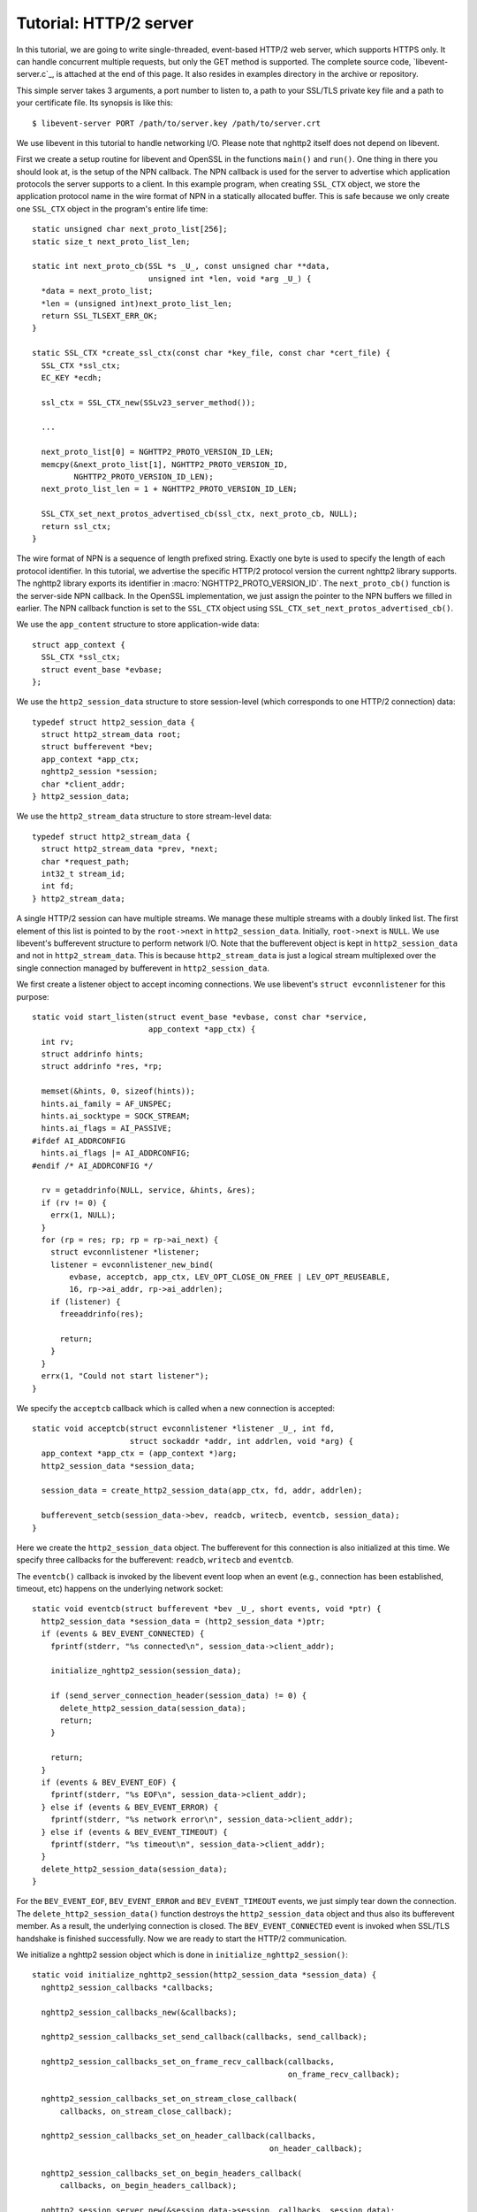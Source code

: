Tutorial: HTTP/2 server
=========================

In this tutorial, we are going to write single-threaded, event-based
HTTP/2 web server, which supports HTTPS only. It can handle
concurrent multiple requests, but only the GET method is supported. The
complete source code, `libevent-server.c`_, is attached at the end of
this page.  It also resides in examples directory in the archive or
repository.

This simple server takes 3 arguments, a port number to listen to, a path to
your SSL/TLS private key file and a path to your certificate file.  Its
synopsis is like this::

    $ libevent-server PORT /path/to/server.key /path/to/server.crt

We use libevent in this tutorial to handle networking I/O.  Please
note that nghttp2 itself does not depend on libevent.

First we create a setup routine for libevent and OpenSSL in the functions
``main()`` and ``run()``. One thing in there you should look at, is the setup
of the NPN callback.  The NPN callback is used for the server to advertise
which application protocols the server supports to a client.  In this example
program, when creating ``SSL_CTX`` object, we store the application protocol
name in the wire format of NPN in a statically allocated buffer. This is safe
because we only create one ``SSL_CTX`` object in the program's entire life
time::

    static unsigned char next_proto_list[256];
    static size_t next_proto_list_len;

    static int next_proto_cb(SSL *s _U_, const unsigned char **data,
                             unsigned int *len, void *arg _U_) {
      *data = next_proto_list;
      *len = (unsigned int)next_proto_list_len;
      return SSL_TLSEXT_ERR_OK;
    }

    static SSL_CTX *create_ssl_ctx(const char *key_file, const char *cert_file) {
      SSL_CTX *ssl_ctx;
      EC_KEY *ecdh;

      ssl_ctx = SSL_CTX_new(SSLv23_server_method());

      ...

      next_proto_list[0] = NGHTTP2_PROTO_VERSION_ID_LEN;
      memcpy(&next_proto_list[1], NGHTTP2_PROTO_VERSION_ID,
             NGHTTP2_PROTO_VERSION_ID_LEN);
      next_proto_list_len = 1 + NGHTTP2_PROTO_VERSION_ID_LEN;

      SSL_CTX_set_next_protos_advertised_cb(ssl_ctx, next_proto_cb, NULL);
      return ssl_ctx;
    }

The wire format of NPN is a sequence of length prefixed string. Exactly one
byte is used to specify the length of each protocol identifier.  In this
tutorial, we advertise the specific HTTP/2 protocol version the current
nghttp2 library supports. The nghttp2 library exports its identifier in
:macro:`NGHTTP2_PROTO_VERSION_ID`. The ``next_proto_cb()`` function is the
server-side NPN callback. In the OpenSSL implementation, we just assign the
pointer to the NPN buffers we filled in earlier. The NPN callback function is
set to the ``SSL_CTX`` object using
``SSL_CTX_set_next_protos_advertised_cb()``.

We use the ``app_content`` structure to store application-wide data::

    struct app_context {
      SSL_CTX *ssl_ctx;
      struct event_base *evbase;
    };

We use the ``http2_session_data`` structure to store session-level
(which corresponds to one HTTP/2 connection) data::

    typedef struct http2_session_data {
      struct http2_stream_data root;
      struct bufferevent *bev;
      app_context *app_ctx;
      nghttp2_session *session;
      char *client_addr;
    } http2_session_data;

We use the ``http2_stream_data`` structure to store stream-level data::

    typedef struct http2_stream_data {
      struct http2_stream_data *prev, *next;
      char *request_path;
      int32_t stream_id;
      int fd;
    } http2_stream_data;

A single HTTP/2 session can have multiple streams.  We manage these
multiple streams with a doubly linked list.  The first element of this
list is pointed to by the ``root->next`` in ``http2_session_data``.
Initially, ``root->next`` is ``NULL``.  We use libevent's bufferevent
structure to perform network I/O.  Note that the bufferevent object is
kept in ``http2_session_data`` and not in ``http2_stream_data``.  This
is because ``http2_stream_data`` is just a logical stream multiplexed
over the single connection managed by bufferevent in
``http2_session_data``.

We first create a listener object to accept incoming connections.  We use
libevent's ``struct evconnlistener`` for this purpose::

    static void start_listen(struct event_base *evbase, const char *service,
                             app_context *app_ctx) {
      int rv;
      struct addrinfo hints;
      struct addrinfo *res, *rp;

      memset(&hints, 0, sizeof(hints));
      hints.ai_family = AF_UNSPEC;
      hints.ai_socktype = SOCK_STREAM;
      hints.ai_flags = AI_PASSIVE;
    #ifdef AI_ADDRCONFIG
      hints.ai_flags |= AI_ADDRCONFIG;
    #endif /* AI_ADDRCONFIG */

      rv = getaddrinfo(NULL, service, &hints, &res);
      if (rv != 0) {
        errx(1, NULL);
      }
      for (rp = res; rp; rp = rp->ai_next) {
        struct evconnlistener *listener;
        listener = evconnlistener_new_bind(
            evbase, acceptcb, app_ctx, LEV_OPT_CLOSE_ON_FREE | LEV_OPT_REUSEABLE,
            16, rp->ai_addr, rp->ai_addrlen);
        if (listener) {
          freeaddrinfo(res);

          return;
        }
      }
      errx(1, "Could not start listener");
    }

We specify the ``acceptcb`` callback which is called when a new connection is
accepted::

    static void acceptcb(struct evconnlistener *listener _U_, int fd,
                         struct sockaddr *addr, int addrlen, void *arg) {
      app_context *app_ctx = (app_context *)arg;
      http2_session_data *session_data;

      session_data = create_http2_session_data(app_ctx, fd, addr, addrlen);

      bufferevent_setcb(session_data->bev, readcb, writecb, eventcb, session_data);
    }

Here we create the ``http2_session_data`` object. The bufferevent for
this connection is also initialized at this time. We specify three
callbacks for the bufferevent: ``readcb``, ``writecb`` and
``eventcb``.

The ``eventcb()`` callback is invoked by the libevent event loop when an event
(e.g., connection has been established, timeout, etc) happens on the
underlying network socket::

    static void eventcb(struct bufferevent *bev _U_, short events, void *ptr) {
      http2_session_data *session_data = (http2_session_data *)ptr;
      if (events & BEV_EVENT_CONNECTED) {
        fprintf(stderr, "%s connected\n", session_data->client_addr);

        initialize_nghttp2_session(session_data);

        if (send_server_connection_header(session_data) != 0) {
          delete_http2_session_data(session_data);
          return;
        }

        return;
      }
      if (events & BEV_EVENT_EOF) {
        fprintf(stderr, "%s EOF\n", session_data->client_addr);
      } else if (events & BEV_EVENT_ERROR) {
        fprintf(stderr, "%s network error\n", session_data->client_addr);
      } else if (events & BEV_EVENT_TIMEOUT) {
        fprintf(stderr, "%s timeout\n", session_data->client_addr);
      }
      delete_http2_session_data(session_data);
    }

For the ``BEV_EVENT_EOF``, ``BEV_EVENT_ERROR`` and
``BEV_EVENT_TIMEOUT`` events, we just simply tear down the connection.
The ``delete_http2_session_data()`` function destroys the
``http2_session_data`` object and thus also its bufferevent member.
As a result, the underlying connection is closed.  The
``BEV_EVENT_CONNECTED`` event is invoked when SSL/TLS handshake is
finished successfully.  Now we are ready to start the HTTP/2
communication.

We initialize a nghttp2 session object which is done in
``initialize_nghttp2_session()``::

    static void initialize_nghttp2_session(http2_session_data *session_data) {
      nghttp2_session_callbacks *callbacks;

      nghttp2_session_callbacks_new(&callbacks);

      nghttp2_session_callbacks_set_send_callback(callbacks, send_callback);

      nghttp2_session_callbacks_set_on_frame_recv_callback(callbacks,
                                                           on_frame_recv_callback);

      nghttp2_session_callbacks_set_on_stream_close_callback(
          callbacks, on_stream_close_callback);

      nghttp2_session_callbacks_set_on_header_callback(callbacks,
                                                       on_header_callback);

      nghttp2_session_callbacks_set_on_begin_headers_callback(
          callbacks, on_begin_headers_callback);

      nghttp2_session_server_new(&session_data->session, callbacks, session_data);

      nghttp2_session_callbacks_del(callbacks);
    }

Since we are creating a server and uses options, the nghttp2 session
object is created using `nghttp2_session_server_new2()` function.  We
registers five callbacks for nghttp2 session object.  We'll talk about
these callbacks later.

After initialization of the nghttp2 session object, we are going to send
a server connection header in ``send_server_connection_header()``::

    static int send_server_connection_header(http2_session_data *session_data) {
      nghttp2_settings_entry iv[1] = {
          {NGHTTP2_SETTINGS_MAX_CONCURRENT_STREAMS, 100}};
      int rv;

      rv = nghttp2_submit_settings(session_data->session, NGHTTP2_FLAG_NONE, iv,
                                   ARRLEN(iv));
      if (rv != 0) {
        warnx("Fatal error: %s", nghttp2_strerror(rv));
        return -1;
      }
      return 0;
    }

The server connection header is a SETTINGS frame. We specify
SETTINGS_MAX_CONCURRENT_STREAMS to 100 in the SETTINGS frame.  To queue
the SETTINGS frame for the transmission, we use
`nghttp2_submit_settings()`. Note that `nghttp2_submit_settings()`
function only queues the frame and it does not actually send it. All
functions in the ``nghttp2_submit_*()`` family have this property. To
actually send the frame, `nghttp2_session_send()` should be used, as
described later.

Since bufferevent may buffer more than the first 24 bytes from the client, we
have to process them here since libevent won't invoke callback functions for
this pending data. To process the received data, we call the
``session_recv()`` function::

    static int session_recv(http2_session_data *session_data) {
      ssize_t readlen;
      struct evbuffer *input = bufferevent_get_input(session_data->bev);
      size_t datalen = evbuffer_get_length(input);
      unsigned char *data = evbuffer_pullup(input, -1);

      readlen = nghttp2_session_mem_recv(session_data->session, data, datalen);
      if (readlen < 0) {
        warnx("Fatal error: %s", nghttp2_strerror((int)readlen));
        return -1;
      }
      if (evbuffer_drain(input, readlen) != 0) {
        warnx("Fatal error: evbuffer_drain failed");
        return -1;
      }
      if (session_send(session_data) != 0) {
        return -1;
      }
      return 0;
    }

In this function, we feed all unprocessed but already received data to the
nghttp2 session object using the `nghttp2_session_mem_recv()` function. The
`nghttp2_session_mem_recv()` function processes the data and may invoke the
nghttp2 callbacks and also queue outgoing frames. Since there may be pending
outgoing frames, we call ``session_send()`` function to send off those
frames. The ``session_send()`` function is defined as follows::

    static int session_send(http2_session_data *session_data) {
      int rv;
      rv = nghttp2_session_send(session_data->session);
      if (rv != 0) {
        warnx("Fatal error: %s", nghttp2_strerror(rv));
        return -1;
      }
      return 0;
    }

The `nghttp2_session_send()` function serializes the frame into wire
format and calls ``send_callback()`` of type
:type:`nghttp2_send_callback`.  The ``send_callback()`` is defined as
follows::

    static ssize_t send_callback(nghttp2_session *session _U_, const uint8_t *data,
                                 size_t length, int flags _U_, void *user_data) {
      http2_session_data *session_data = (http2_session_data *)user_data;
      struct bufferevent *bev = session_data->bev;
      /* Avoid excessive buffering in server side. */
      if (evbuffer_get_length(bufferevent_get_output(session_data->bev)) >=
          OUTPUT_WOULDBLOCK_THRESHOLD) {
        return NGHTTP2_ERR_WOULDBLOCK;
      }
      bufferevent_write(bev, data, length);
      return length;
    }

Since we use bufferevent to abstract network I/O, we just write the
data to the bufferevent object. Note that `nghttp2_session_send()`
continues to write all frames queued so far. If we were writing the
data to a non-blocking socket directly using ``write()`` system call
in the ``send_callback()``, we would surely get ``EAGAIN`` or
``EWOULDBLOCK`` back since the socket has limited send buffer. If that
happens, we can return :macro:`NGHTTP2_ERR_WOULDBLOCK` to signal the
nghttp2 library to stop sending further data. But when writing to the
bufferevent, we have to regulate the amount data to get buffered
ourselves to avoid using huge amounts of memory. To achieve this, we
check the size of the output buffer and if it reaches more than or
equal to ``OUTPUT_WOULDBLOCK_THRESHOLD`` bytes, we stop writing data
and return :macro:`NGHTTP2_ERR_WOULDBLOCK` to tell the library to stop
calling send_callback.

The next bufferevent callback is ``readcb()``, which is invoked when
data is available to read in the bufferevent input buffer::

    static void readcb(struct bufferevent *bev _U_, void *ptr) {
      http2_session_data *session_data = (http2_session_data *)ptr;
      if (session_recv(session_data) != 0) {
        delete_http2_session_data(session_data);
        return;
      }
    }

In this function, we just call ``session_recv()`` to process incoming
data.

The third bufferevent callback is ``writecb()``, which is invoked when all
data in the bufferevent output buffer has been sent::

    static void writecb(struct bufferevent *bev, void *ptr) {
      http2_session_data *session_data = (http2_session_data *)ptr;
      if (evbuffer_get_length(bufferevent_get_output(bev)) > 0) {
        return;
      }
      if (nghttp2_session_want_read(session_data->session) == 0 &&
          nghttp2_session_want_write(session_data->session) == 0) {
        delete_http2_session_data(session_data);
        return;
      }
      if (session_send(session_data) != 0) {
        delete_http2_session_data(session_data);
        return;
      }
    }

First we check whether we should drop the connection or not. The nghttp2
session object keeps track of reception and transmission of GOAWAY frames and
other error conditions as well. Using this information, the nghttp2 session
object will tell whether the connection should be dropped or not. More
specifically, if both `nghttp2_session_want_read()` and
`nghttp2_session_want_write()` return 0, we have no business left in the
connection. But since we are using bufferevent and its deferred callback
option, the bufferevent output buffer may contain pending data when the
``writecb()`` is called. To handle this, we check whether the output buffer is
empty or not. If all these conditions are met, we drop connection.

Otherwise, we call ``session_send()`` to process the pending output
data. Remember that in ``send_callback()``, we must not write all data to
bufferevent to avoid excessive buffering. We continue processing pending data
when the output buffer becomes empty.

We have already described the nghttp2 callback ``send_callback()``.  Let's
learn about the remaining nghttp2 callbacks we setup in
``initialize_nghttp2_setup()`` function.

The ``on_begin_headers_callback()`` function is invoked when the reception of
a header block in HEADERS or PUSH_PROMISE frame is started::

    static int on_begin_headers_callback(nghttp2_session *session,
                                         const nghttp2_frame *frame,
                                         void *user_data) {
      http2_session_data *session_data = (http2_session_data *)user_data;
      http2_stream_data *stream_data;

      if (frame->hd.type != NGHTTP2_HEADERS ||
          frame->headers.cat != NGHTTP2_HCAT_REQUEST) {
        return 0;
      }
      stream_data = create_http2_stream_data(session_data, frame->hd.stream_id);
      nghttp2_session_set_stream_user_data(session, frame->hd.stream_id,
                                           stream_data);
      return 0;
    }

We are only interested in the HEADERS frame in this function. Since the
HEADERS frame has several roles in the HTTP/2 protocol, we check that it is a
request HEADERS, which opens new stream. If the frame is a request HEADERS, we
create a ``http2_stream_data`` object to store the stream related data. We
associate the created ``http2_stream_data`` object with the stream in the
nghttp2 session object using `nghttp2_set_stream_user_data()` to get the
object without searching through the doubly linked list.

In this example server, we want to serve files relative to the current working
directory in which the program was invoked. Each header name/value pair is
emitted via ``on_header_callback`` function, which is called after
``on_begin_headers_callback()``::

    static int on_header_callback(nghttp2_session *session,
                                  const nghttp2_frame *frame, const uint8_t *name,
                                  size_t namelen, const uint8_t *value,
                                  size_t valuelen, uint8_t flags _U_,
                                  void *user_data _U_) {
      http2_stream_data *stream_data;
      const char PATH[] = ":path";
      switch (frame->hd.type) {
      case NGHTTP2_HEADERS:
        if (frame->headers.cat != NGHTTP2_HCAT_REQUEST) {
          break;
        }
        stream_data =
            nghttp2_session_get_stream_user_data(session, frame->hd.stream_id);
        if (!stream_data || stream_data->request_path) {
          break;
        }
        if (namelen == sizeof(PATH) - 1 && memcmp(PATH, name, namelen) == 0) {
          size_t j;
          for (j = 0; j < valuelen && value[j] != '?'; ++j)
            ;
          stream_data->request_path = percent_decode(value, j);
        }
        break;
      }
      return 0;
    }

We search for the ``:path`` header field among the request headers and store
the requested path in the ``http2_stream_data`` object. In this example
program, we ignore ``:method`` header field and always treat the request as a
GET request.

The ``on_frame_recv_callback()`` function is invoked when a frame is
fully received::

    static int on_frame_recv_callback(nghttp2_session *session,
                                      const nghttp2_frame *frame, void *user_data) {
      http2_session_data *session_data = (http2_session_data *)user_data;
      http2_stream_data *stream_data;
      switch (frame->hd.type) {
      case NGHTTP2_DATA:
      case NGHTTP2_HEADERS:
        /* Check that the client request has finished */
        if (frame->hd.flags & NGHTTP2_FLAG_END_STREAM) {
          stream_data =
              nghttp2_session_get_stream_user_data(session, frame->hd.stream_id);
          /* For DATA and HEADERS frame, this callback may be called after
             on_stream_close_callback. Check that stream still alive. */
          if (!stream_data) {
            return 0;
          }
          return on_request_recv(session, session_data, stream_data);
        }
        break;
      default:
        break;
      }
      return 0;
    }

First we retrieve the ``http2_stream_data`` object associated with the stream
in ``on_begin_headers_callback()``. It is done using
`nghttp2_session_get_stream_user_data()`. If the requested path cannot be
served for some reason (e.g., file is not found), we send a 404 response,
which is done in ``error_reply()``.  Otherwise, we open the requested file and
send its content. We send the header field ``:status`` as a single response
header.

Sending the content of the file is done in ``send_response()`` function::

    static int send_response(nghttp2_session *session, int32_t stream_id,
                             nghttp2_nv *nva, size_t nvlen, int fd) {
      int rv;
      nghttp2_data_provider data_prd;
      data_prd.source.fd = fd;
      data_prd.read_callback = file_read_callback;

      rv = nghttp2_submit_response(session, stream_id, nva, nvlen, &data_prd);
      if (rv != 0) {
        warnx("Fatal error: %s", nghttp2_strerror(rv));
        return -1;
      }
      return 0;
    }

The nghttp2 library uses the :type:`nghttp2_data_provider` structure to
send entity body to the remote peer. The ``source`` member of this
structure is a union and it can be either void pointer or int which is
intended to be used as file descriptor. In this example server, we use
the file descriptor. We also set the ``file_read_callback()`` callback
function to read the contents of the file::

    static ssize_t file_read_callback(nghttp2_session *session _U_,
                                      int32_t stream_id _U_, uint8_t *buf,
                                      size_t length, uint32_t *data_flags,
                                      nghttp2_data_source *source,
                                      void *user_data _U_) {
      int fd = source->fd;
      ssize_t r;
      while ((r = read(fd, buf, length)) == -1 && errno == EINTR)
        ;
      if (r == -1) {
        return NGHTTP2_ERR_TEMPORAL_CALLBACK_FAILURE;
      }
      if (r == 0) {
        *data_flags |= NGHTTP2_DATA_FLAG_EOF;
      }
      return r;
    }

If an error happens while reading the file, we return
:macro:`NGHTTP2_ERR_TEMPORAL_CALLBACK_FAILURE`.  This tells the
library to send RST_STREAM to the stream.  When all data has been read, set
the :macro:`NGHTTP2_DATA_FLAG_EOF` flag to ``*data_flags`` to tell the
nghttp2 library that we have finished reading the file.

The `nghttp2_submit_response()` function is used to send the response to the
remote peer.

The ``on_stream_close_callback()`` function is invoked when the stream
is about to close::

    static int on_stream_close_callback(nghttp2_session *session, int32_t stream_id,
                                        uint32_t error_code _U_, void *user_data) {
      http2_session_data *session_data = (http2_session_data *)user_data;
      http2_stream_data *stream_data;

      stream_data = nghttp2_session_get_stream_user_data(session, stream_id);
      if (!stream_data) {
        return 0;
      }
      remove_stream(session_data, stream_data);
      delete_http2_stream_data(stream_data);
      return 0;
    }

We destroy the ``http2_stream_data`` object in this function since the stream
is about to close and we no longer use that object.
